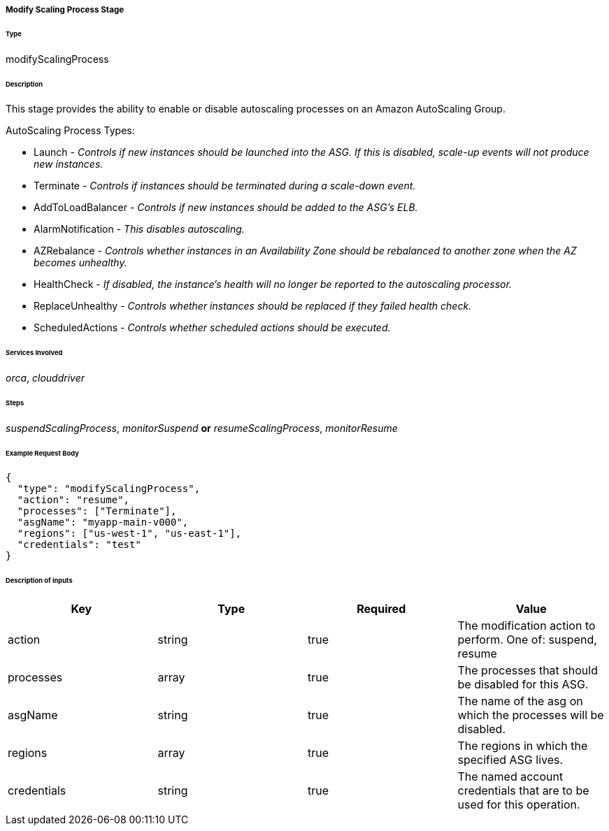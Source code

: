 ===== Modify Scaling Process Stage

====== Type

+modifyScalingProcess+

====== Description

This stage provides the ability to enable or disable autoscaling processes on an Amazon AutoScaling Group.

AutoScaling Process Types:

 * Launch - _Controls if new instances should be launched into the ASG. If this is disabled, scale-up events will not produce new instances._
 * Terminate - _Controls if instances should be terminated during a scale-down event._
 * AddToLoadBalancer - _Controls if new instances should be added to the ASG's ELB._
 * AlarmNotification - _This disables autoscaling._
 * AZRebalance - _Controls whether instances in an Availability Zone should be rebalanced to another zone when the AZ becomes unhealthy._
 * HealthCheck - _If disabled, the instance's health will no longer be reported to the autoscaling processor._
 * ReplaceUnhealthy - _Controls whether instances should be replaced if they failed health check._
 * ScheduledActions - _Controls whether scheduled actions should be executed._

====== Services Involved

_orca_, _clouddriver_

====== Steps

_suspendScalingProcess_, _monitorSuspend_ *or* _resumeScalingProcess_, _monitorResume_

====== Example Request Body
[source,javascript]
----
{
  "type": "modifyScalingProcess",
  "action": "resume",
  "processes": ["Terminate"],
  "asgName": "myapp-main-v000",
  "regions": ["us-west-1", "us-east-1"],
  "credentials": "test"
}
----

====== Description of inputs

[width="100%",frame="topbot",options="header,footer"]
|======================
|Key               | Type   | Required | Value
|action            | string | true     | The modification action to perform. One of: +suspend+, +resume+
|processes         | array  | true     | The processes that should be disabled for this ASG.
|asgName           | string | true     | The name of the asg on which the processes will be disabled.
|regions           | array  | true     | The regions in which the specified ASG lives.
|credentials       | string | true     | The named account credentials that are to be used for this operation.
|======================
